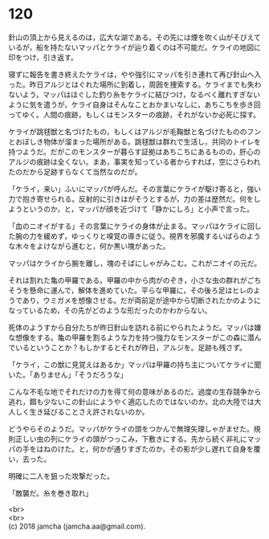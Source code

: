 #+OPTIONS: toc:nil
#+OPTIONS: \n:t

* 120

  針山の頂上から見えるのは，広大な湖である。その先には煙を吹く山がそびえているが，船を持たないマッパとケライが辿り着くのは不可能だ。ケライの地図に印をつけ，引き返す。

  寝ずに報告を書き終えたケライは，やや強引にマッパを引き連れて再び針山へ入った。昨日アルジとはぐれた場所に到着し，周囲を捜索する。ケライまでも失わないよう，マッパはほぐした釣り糸をケライに結びつけ，なるべく離れすぎないように気を遣うが，ケライ自身はそんなことおかまいなしに，あちこちを歩き回ってゆく。人間の痕跡，もしくはモンスターの痕跡，それがないか必死に探す。

  ケライが跳毬獣と名づけたもの，もしくはアルジが毛鞠獣と名づけたもののフンとおぼしき物体が溜まった場所がある。跳毬獣は群れで生活し，共同のトイレを持つようだ。だがこのモンスターが暮らす証拠はあちこちにあるものの，肝心のアルジの痕跡は全くない。まあ，事実を知っている者からすれば，空にさらわれたのだから足跡すらなくて当然なのだが。

  「ケライ，来い」ふいにマッパが呼んだ。その言葉にケライが駆け寄ると，強い力で抱き寄せられる。反射的に引きはがそうとするが，力の差は歴然だ。何をしようというのか，と，マッパが顔を近づけて「静かにしろ」と小声で言った。

  「血のニオイがする」その言葉にケライの身体が止まる。マッパはケライに回した腕の力を緩めず，ゆっくりと嗅覚の導きに従う。視界を邪魔するいばらのような木々をよけながら進むと，何か黒い塊があった。

  マッパはケライから腕を離し，塊のそばにしゃがみこむ。これがニオイの元だ。

  それは割れた亀の甲羅である。甲羅の中から肉がのぞき，小さな虫の群れがごちそうを懸命に運んで，解体を進めていた。平らな甲羅に，その後ろ足はヒレのようであり，ウミガメを想像させる。だが両前足が途中から切断されたかのようになっているため，その先がどのような形だったのかわからない。

  死体のようすから自分たちが昨日針山を訪れる前にやられたようだ。マッパは嫌な想像をする。亀の甲羅を割るような力を持つ強力なモンスターがこの森に潜んでいるということか？もしかするとそれが昨日，アルジを。足跡も残さず。

  「ケライ，この獣に見覚えはあるか」マッパは甲羅の持ち主についてケライに聞いた。「ありません」「そうだろうな」

  こんな不毛な地でそれだけの力を得て何の意味があるのだ。過度の生存競争から逃れ，餌も少ないこの針山にようやく適応したのではないのか。北の大陸では大人しく生き延びることさえ許されないのか。

  どうやらそのようだ。マッパがケライの頭をつかんで無理矢理しゃがませた。規則正しい虫の列にケライの頭がつっこみ，下敷きにする。先から続く非礼にマッパの手をはねのけた。と，何かが通りすぎたのか，その影が少し遅れて自身を覆い，去った。

  明確に二人を狙った攻撃だった。

  「敵襲だ。糸を巻き取れ」

  <br>
  <br>
  (c) 2018 jamcha (jamcha.aa@gmail.com).

  [[http://creativecommons.org/licenses/by-nc-sa/4.0/deed][file:http://i.creativecommons.org/l/by-nc-sa/4.0/88x31.png]]

